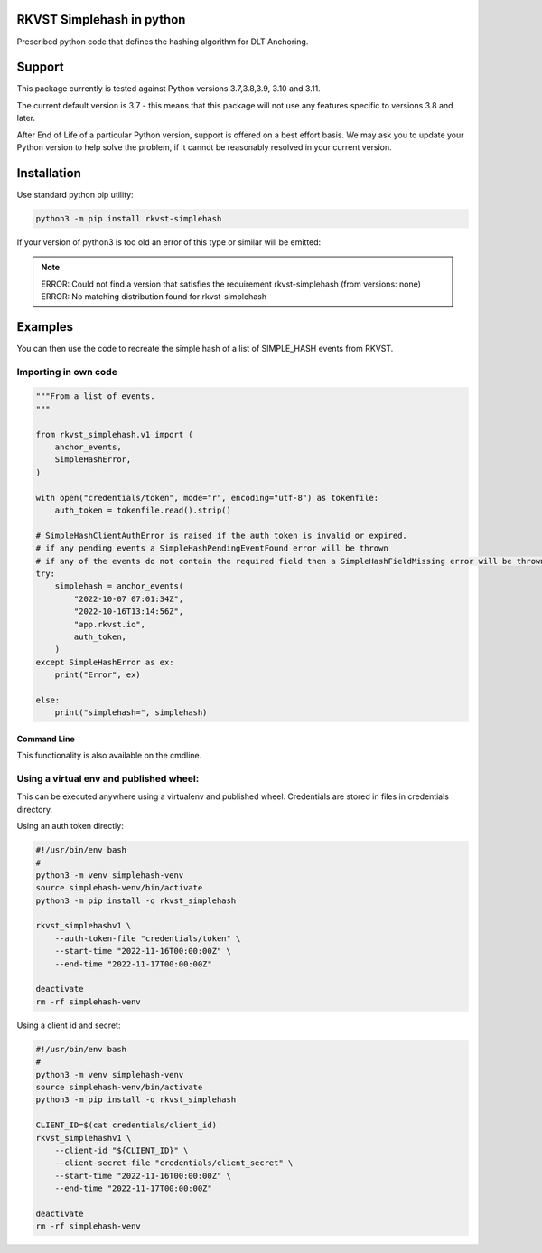 
.. _readme:

RKVST Simplehash in python
===========================

Prescribed python code that defines the hashing algorithm for DLT Anchoring.

Support
=======

This package currently is tested against Python versions 3.7,3.8,3.9, 3.10 and 3.11.

The current default version is 3.7 - this means that this package will not
use any features specific to versions 3.8 and later.

After End of Life of a particular Python version, support is offered on a best effort
basis. We may ask you to update your Python version to help solve the problem,
if it cannot be reasonably resolved in your current version.

Installation
=============

Use standard python pip utility:

.. code:: bash

    python3 -m pip install rkvst-simplehash

If your version of python3 is too old an error of this type or similar will be emitted:

.. note::

    ERROR: Could not find a version that satisfies the requirement rkvst-simplehash (from versions: none)
    ERROR: No matching distribution found for rkvst-simplehash

Examples
=============

You can then use the code to recreate the simple hash of a list of SIMPLE_HASH events from RKVST.

Importing in own code
.....................

.. code:: python

    """From a list of events.
    """

    from rkvst_simplehash.v1 import (
        anchor_events,
        SimpleHashError,
    )

    with open("credentials/token", mode="r", encoding="utf-8") as tokenfile:
        auth_token = tokenfile.read().strip()

    # SimpleHashClientAuthError is raised if the auth token is invalid or expired.
    # if any pending events a SimpleHashPendingEventFound error will be thrown
    # if any of the events do not contain the required field then a SimpleHashFieldMissing error will be thrown
    try:
        simplehash = anchor_events(
            "2022-10-07 07:01:34Z",
            "2022-10-16T13:14:56Z",
            "app.rkvst.io",
            auth_token,
        )
    except SimpleHashError as ex:
        print("Error", ex)

    else:
        print("simplehash=", simplehash)


Command Line
------------

This functionality is also available on the cmdline.

Using a virtual env and published wheel:
........................................

This can be executed anywhere using a virtualenv and published wheel.
Credentials are stored in files in credentials directory.

Using an auth token directly:

.. code:: bash

    #!/usr/bin/env bash
    #
    python3 -m venv simplehash-venv
    source simplehash-venv/bin/activate
    python3 -m pip install -q rkvst_simplehash
    
    rkvst_simplehashv1 \
        --auth-token-file "credentials/token" \
        --start-time "2022-11-16T00:00:00Z" \
        --end-time "2022-11-17T00:00:00Z"
    
    deactivate
    rm -rf simplehash-venv

Using a client id and secret:

.. code:: bash

    #!/usr/bin/env bash
    #
    python3 -m venv simplehash-venv
    source simplehash-venv/bin/activate
    python3 -m pip install -q rkvst_simplehash
    
    CLIENT_ID=$(cat credentials/client_id)
    rkvst_simplehashv1 \
        --client-id "${CLIENT_ID}" \
        --client-secret-file "credentials/client_secret" \
        --start-time "2022-11-16T00:00:00Z" \
        --end-time "2022-11-17T00:00:00Z"
    
    deactivate
    rm -rf simplehash-venv
